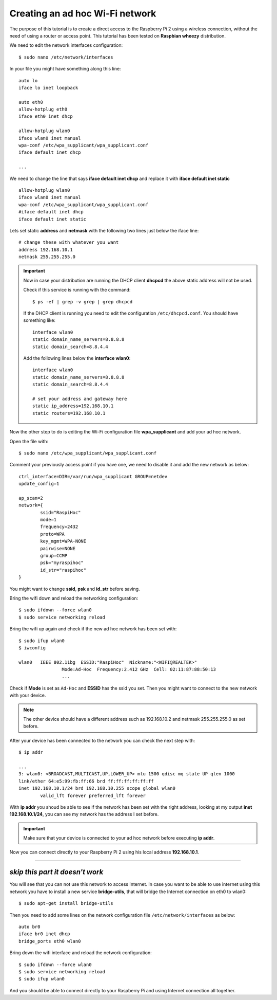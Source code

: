 .. highlight:: bash

================================
Creating an ad hoc Wi-Fi network
================================

The purpose of this tutorial is to create a direct access 
to the Raspberry Pi 2 using a wireless connection,
without the need of using a router or access point.
This tutorial has been tested on **Raspbian wheezy** distribution.

.. seealso:: Some reference:
	
	| https://wiki.debian.org/BridgeNetworkConnections#Setting_up_your_Bridge
	| https://wiki.gentoo.org/wiki/Network_management_using_DHCPCD
	| https://www.raspberrypi.org/forums/viewtopic.php?f=36&t=125139

We need to edit the network interfaces configuration:

::

	$ sudo nano /etc/network/interfaces
	
In your file you might have something along this line:

::

	auto lo
	iface lo inet loopback
	
	auto eth0
	allow-hotplug eth0
	iface eth0 inet dhcp

	allow-hotplug wlan0
	iface wlan0 inet manual
	wpa-conf /etc/wpa_supplicant/wpa_supplicant.conf
	iface default inet dhcp 
	
	...
	
We need to change the line that says **iface default inet dhcp** 
and replace it with **iface default inet static**

::

	allow-hotplug wlan0
	iface wlan0 inet manual
	wpa-conf /etc/wpa_supplicant/wpa_supplicant.conf
	#iface default inet dhcp
	iface default inet static

Lets set static **address** and **netmask** with the following two lines 
just below the iface line:

::

	# change these with whatever you want
	address 192.168.10.1
	netmask 255.255.255.0

.. important::
	Now in case your distribution are running the DHCP client **dhcpcd** 
	the above static address will not be used.
	
	Check if this service is running with the command:
	
	::
	
		$ ps -ef | grep -v grep | grep dhcpcd
		
	If the DHCP client is running you need to edit the configuration ``/etc/dhcpcd.conf``.
	You should have something like:
	
	::
	
		interface wlan0
		static domain_name_servers=8.8.8.8
		static domain_search=8.8.4.4
		
	Add the following lines below the **interface wlan0**:
	
	::
		
		interface wlan0
		static domain_name_servers=8.8.8.8
		static domain_search=8.8.4.4
		
		# set your address and gateway here
		static ip_address=192.168.10.1
		static routers=192.168.10.1
		
Now the other step to do is editing the Wi-Fi configuration file **wpa_supplicant**
and add your ad hoc network.

Open the file with::

	$ sudo nano /etc/wpa_supplicant/wpa_supplicant.conf
	
Comment your previously access point if you have one, we need to disable it
and add the new network as below::

	ctrl_interface=DIR=/var/run/wpa_supplicant GROUP=netdev
	update_config=1

	ap_scan=2
	network={
		ssid="RaspiHoc"
		mode=1
		frequency=2432
		proto=WPA
		key_mgmt=WPA-NONE
		pairwise=NONE
		group=CCMP
		psk="myraspihoc"
		id_str="raspihoc"
	}
	
You might want to change **ssid**, **psk** and **id_str** before saving.

Bring the wifi down and reload the networking configuration::

	$ sudo ifdown --force wlan0
	$ sudo service networking reload
	
Bring the wifi up again and check if the new ad hoc network has been set with::

	$ sudo ifup wlan0
	$ iwconfig
	
	wlan0	IEEE 802.11bg  ESSID:"RaspiHoc"  Nickname:"<WIFI@REALTEK>"
			Mode:Ad-Hoc  Frequency:2.412 GHz  Cell: 02:11:87:88:50:13
			...
			
Check if **Mode** is set as ``Ad-Hoc`` and **ESSID** has the ssid you set.
Then you might want to connect to the new network with your device.

.. note::
	The other device should have a different address such as 192.168.10.2
	and netmask 255.255.255.0 as set before.

After your device has been connected to the network you can check the next step with::
		
	$ ip addr
	
	...
	3: wlan0: <BROADCAST,MULTICAST,UP,LOWER_UP> mtu 1500 qdisc mq state UP qlen 1000
	link/ether 64:e5:99:fb:ff:66 brd ff:ff:ff:ff:ff:ff
	inet 192.168.10.1/24 brd 192.168.10.255 scope global wlan0
		valid_lft forever preferred_lft forever

With **ip addr** you shoud be able to see if the network has been set with the right address,
looking at my output **inet 192.168.10.1/24**, you can see my network has the address I set before.

.. important::
	Make sure that your device is connected to your ad hoc network before executing **ip addr**.
	
Now you can connect directly to your Raspberry Pi 2 using his local address **192.168.10.1**.

----------------------

*skip this part it doesn't work*
---------------------------------

You will see that you can not use this network to access Internet.
In case you want to be able to use internet using this network
you have to install a new service **bridge-utils**, that will bridge the Internet connection
on eth0 to wlan0::

	$ sudo apt-get install bridge-utils
	
Then you need to add some lines on the network configuration file
``/etc/network/interfaces`` as below::

	auto br0
	iface br0 inet dhcp
	bridge_ports eth0 wlan0
	
Bring down the wifi interface and reload the network configuration::

	$ sudo ifdown --force wlan0
	$ sudo service networking reload
	$ sudo ifup wlan0
	
And you should be able to connect directly to your Raspberry Pi 
and using Internet connection all together.